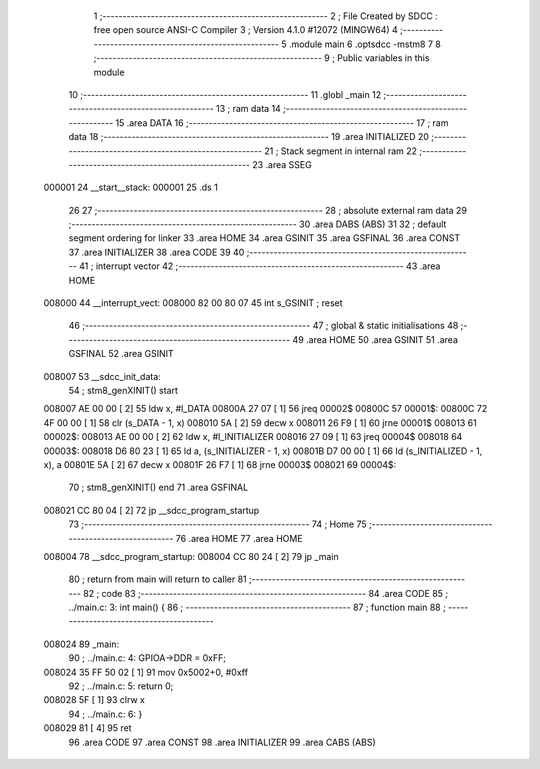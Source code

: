                                       1 ;--------------------------------------------------------
                                      2 ; File Created by SDCC : free open source ANSI-C Compiler
                                      3 ; Version 4.1.0 #12072 (MINGW64)
                                      4 ;--------------------------------------------------------
                                      5 	.module main
                                      6 	.optsdcc -mstm8
                                      7 	
                                      8 ;--------------------------------------------------------
                                      9 ; Public variables in this module
                                     10 ;--------------------------------------------------------
                                     11 	.globl _main
                                     12 ;--------------------------------------------------------
                                     13 ; ram data
                                     14 ;--------------------------------------------------------
                                     15 	.area DATA
                                     16 ;--------------------------------------------------------
                                     17 ; ram data
                                     18 ;--------------------------------------------------------
                                     19 	.area INITIALIZED
                                     20 ;--------------------------------------------------------
                                     21 ; Stack segment in internal ram 
                                     22 ;--------------------------------------------------------
                                     23 	.area	SSEG
      000001                         24 __start__stack:
      000001                         25 	.ds	1
                                     26 
                                     27 ;--------------------------------------------------------
                                     28 ; absolute external ram data
                                     29 ;--------------------------------------------------------
                                     30 	.area DABS (ABS)
                                     31 
                                     32 ; default segment ordering for linker
                                     33 	.area HOME
                                     34 	.area GSINIT
                                     35 	.area GSFINAL
                                     36 	.area CONST
                                     37 	.area INITIALIZER
                                     38 	.area CODE
                                     39 
                                     40 ;--------------------------------------------------------
                                     41 ; interrupt vector 
                                     42 ;--------------------------------------------------------
                                     43 	.area HOME
      008000                         44 __interrupt_vect:
      008000 82 00 80 07             45 	int s_GSINIT ; reset
                                     46 ;--------------------------------------------------------
                                     47 ; global & static initialisations
                                     48 ;--------------------------------------------------------
                                     49 	.area HOME
                                     50 	.area GSINIT
                                     51 	.area GSFINAL
                                     52 	.area GSINIT
      008007                         53 __sdcc_init_data:
                                     54 ; stm8_genXINIT() start
      008007 AE 00 00         [ 2]   55 	ldw x, #l_DATA
      00800A 27 07            [ 1]   56 	jreq	00002$
      00800C                         57 00001$:
      00800C 72 4F 00 00      [ 1]   58 	clr (s_DATA - 1, x)
      008010 5A               [ 2]   59 	decw x
      008011 26 F9            [ 1]   60 	jrne	00001$
      008013                         61 00002$:
      008013 AE 00 00         [ 2]   62 	ldw	x, #l_INITIALIZER
      008016 27 09            [ 1]   63 	jreq	00004$
      008018                         64 00003$:
      008018 D6 80 23         [ 1]   65 	ld	a, (s_INITIALIZER - 1, x)
      00801B D7 00 00         [ 1]   66 	ld	(s_INITIALIZED - 1, x), a
      00801E 5A               [ 2]   67 	decw	x
      00801F 26 F7            [ 1]   68 	jrne	00003$
      008021                         69 00004$:
                                     70 ; stm8_genXINIT() end
                                     71 	.area GSFINAL
      008021 CC 80 04         [ 2]   72 	jp	__sdcc_program_startup
                                     73 ;--------------------------------------------------------
                                     74 ; Home
                                     75 ;--------------------------------------------------------
                                     76 	.area HOME
                                     77 	.area HOME
      008004                         78 __sdcc_program_startup:
      008004 CC 80 24         [ 2]   79 	jp	_main
                                     80 ;	return from main will return to caller
                                     81 ;--------------------------------------------------------
                                     82 ; code
                                     83 ;--------------------------------------------------------
                                     84 	.area CODE
                                     85 ;	../main.c: 3: int main() {
                                     86 ;	-----------------------------------------
                                     87 ;	 function main
                                     88 ;	-----------------------------------------
      008024                         89 _main:
                                     90 ;	../main.c: 4: GPIOA->DDR = 0xFF;
      008024 35 FF 50 02      [ 1]   91 	mov	0x5002+0, #0xff
                                     92 ;	../main.c: 5: return 0;
      008028 5F               [ 1]   93 	clrw	x
                                     94 ;	../main.c: 6: }
      008029 81               [ 4]   95 	ret
                                     96 	.area CODE
                                     97 	.area CONST
                                     98 	.area INITIALIZER
                                     99 	.area CABS (ABS)

